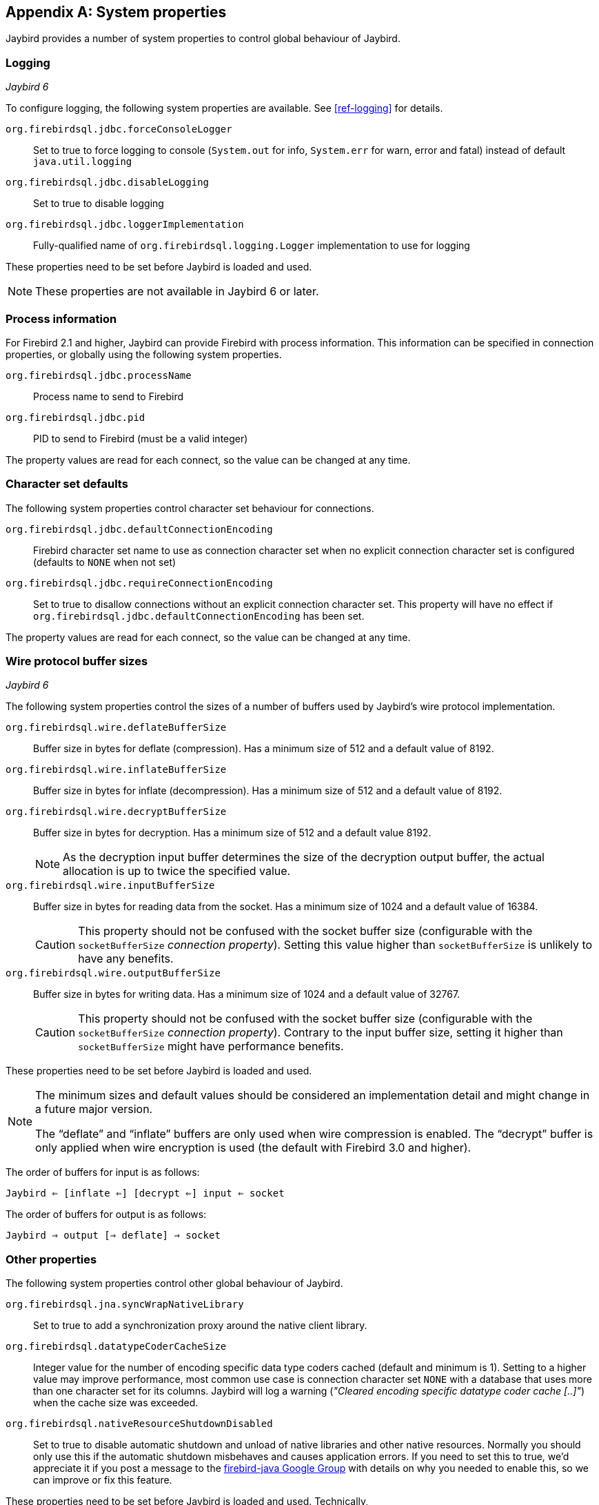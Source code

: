 [[systemproperties]]
[appendix]
== System properties

Jaybird provides a number of system properties to control global behaviour of Jaybird.

[[systemproperties-logging]]
=== Logging

[.until]_Jaybird 6_

To configure logging, the following system properties are available. 
See <<ref-logging>> for details.

`org.firebirdsql.jdbc.forceConsoleLogger`::
Set to true to force logging to console (`System.out` for info, `System.err` for warn, error and fatal) instead of default `java.util.logging`
`org.firebirdsql.jdbc.disableLogging`::
Set to true to disable logging
`org.firebirdsql.jdbc.loggerImplementation`::
Fully-qualified name of `org.firebirdsql.logging.Logger` implementation to use for logging

These properties need to be set before Jaybird is loaded and used.

[NOTE]
====
These properties are not available in Jaybird 6 or later.
====

[[systemproperties-processinfo]]
=== Process information

For Firebird 2.1 and higher, Jaybird can provide Firebird with process information.
This information can be specified in connection properties, or globally using the following system properties.

`org.firebirdsql.jdbc.processName`::
Process name to send to Firebird
`org.firebirdsql.jdbc.pid`::
PID to send to Firebird (must be a valid integer)

The property values are read for each connect, so the value can be changed at any time.

[[systemproperties-charset]]
=== Character set defaults

The following system properties control character set behaviour for connections.

`org.firebirdsql.jdbc.defaultConnectionEncoding`::
Firebird character set name to use as connection character set when no explicit connection character set is configured (defaults to `NONE` when not set)
`org.firebirdsql.jdbc.requireConnectionEncoding`::
Set to true to disallow connections without an explicit connection character set.
This property will have no effect if `org.firebirdsql.jdbc.defaultConnectionEncoding` has been set.

The property values are read for each connect, so the value can be changed at any time.

[[systemproperties-wire-buffers]]
=== Wire protocol buffer sizes

[.since]_Jaybird 6_

The following system properties control the sizes of a number of buffers used by Jaybird's wire protocol implementation.

`org.firebirdsql.wire.deflateBufferSize`::
Buffer size in bytes for deflate (compression).
Has a minimum size of 512 and a default value of 8192.
`org.firebirdsql.wire.inflateBufferSize`::
Buffer size in bytes for inflate (decompression).
Has a minimum size of 512 and a default value of 8192.
`org.firebirdsql.wire.decryptBufferSize`::
Buffer size in bytes for decryption.
Has a minimum size of 512 and a default value 8192.
+
[NOTE]
====
As the decryption input buffer determines the size of the decryption output buffer, the actual allocation is up to twice the specified value.
====
`org.firebirdsql.wire.inputBufferSize`::
Buffer size in bytes for reading data from the socket.
Has a minimum size of 1024 and a default value of 16384.
+
[CAUTION]
====
This property should not be confused with the socket buffer size (configurable with the `socketBufferSize` _connection property_).
Setting this value higher than `socketBufferSize` is unlikely to have any benefits.
====
`org.firebirdsql.wire.outputBufferSize`::
Buffer size in bytes for writing data.
Has a minimum size of 1024 and a default value of 32767.
+
[CAUTION]
====
This property should not be confused with the socket buffer size (configurable with the `socketBufferSize` _connection property_).
Contrary to the input buffer size, setting it higher than `socketBufferSize` might have performance benefits.
====

These properties need to be set before Jaybird is loaded and used.

[NOTE]
====
The minimum sizes and default values should be considered an implementation detail and might change in a future major version.

The "`deflate`" and "`inflate`" buffers are only used when wire compression is enabled.
The "`decrypt`" buffer is only applied when wire encryption is used (the default with Firebird 3.0 and higher).
====

The order of buffers for input is as follows:

[subs="normal"]
----
Jaybird <= [inflate <=] [decrypt <=] input <= socket
----

The order of buffers for output is as follows:

[subs="normal"]
----
Jaybird => output [=> deflate] => socket
----

[[systemproperties-other]]
=== Other properties

The following system properties control other global behaviour of Jaybird.

`org.firebirdsql.jna.syncWrapNativeLibrary`::
Set to true to add a synchronization proxy around the native client library.
`org.firebirdsql.datatypeCoderCacheSize`::
Integer value for the number of encoding specific data type coders cached (default and minimum is 1). 
Setting to a higher value may improve performance, most common use case is connection character set `NONE` with a database that uses more than one character set for its columns. 
Jaybird will log a warning (_"Cleared encoding specific datatype coder cache [..]"_) when the cache size was exceeded.
`org.firebirdsql.nativeResourceShutdownDisabled`::
Set to true to disable automatic shutdown and unload of native libraries and other native resources.
Normally you should only use this if the automatic shutdown misbehaves and causes application errors. 
If you need to set this to true, we'd appreciate it if you post a message to the https://groups.google.com/g/firebird-java[firebird-java Google Group^] with details on why you needed to enable this, so we can improve or fix this feature.

These properties need to be set before Jaybird is loaded and used.
Technically, `org.firebirdsql.jna.syncWrapNativeLibrary` is dynamic, but a native library will usually be loaded once.

[[systemproperties-java]]
=== Useful Java system properties

The following Java system properties are relevant for Jaybird.

`jdk.net.useFastTcpLoopback`:: [.since]_Firebird 3.0.2_ [.until]_Firebird 5.0_ [.since]_Jave 8 update 60_ [.since]_Windows 8 / Windows Server 2012_
Set to true on Windows to enable "`TCP Loopback Fast Path`" (`SIO_LOOPBACK_FAST_PATH` socket option).
"`TCP Loopback Fast Path`" can improve performance for localhost connections. +
Java only has an 'all-or-nothing' support for the "`TCP Loopback Fast Path`", so Jaybird cannot enable this for you: you must specify this property on JVM startup.
This has the benefit that this works for all Jaybird versions, as long as you use Java 8 update 60 or higher (and Firebird 3.0.2 or higher).
+
[WARNING]
====
Microsoft has deprecated the `SIO_LOOPBACK_FAST_PATH` and recommends not to use it.

Support was removed in Firebird 5.0.
====
